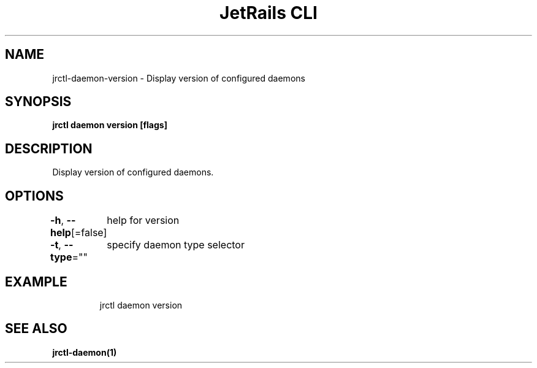 .nh
.TH "JetRails CLI" "1" "Mar 2021" "Copyright 2021 ADF, Inc. All Rights Reserved " ""

.SH NAME
.PP
jrctl\-daemon\-version \- Display version of configured daemons


.SH SYNOPSIS
.PP
\fBjrctl daemon version [flags]\fP


.SH DESCRIPTION
.PP
Display version of configured daemons.


.SH OPTIONS
.PP
\fB\-h\fP, \fB\-\-help\fP[=false]
	help for version

.PP
\fB\-t\fP, \fB\-\-type\fP=""
	specify daemon type selector


.SH EXAMPLE
.PP
.RS

.nf
jrctl daemon version

.fi
.RE


.SH SEE ALSO
.PP
\fBjrctl\-daemon(1)\fP
